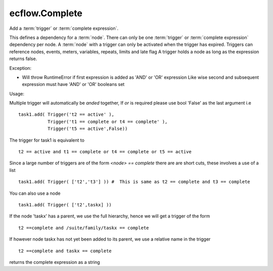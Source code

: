 ecflow.Complete
///////////////


.. py:class:: Complete
   :module: ecflow

   Bases: :py:class:`~Boost.Python.instance`

Add a :term:`trigger` or :term:`complete expression`.

This defines a dependency for a :term:`node`.
There can only be one :term:`trigger` or :term:`complete expression` dependency per node.
A :term:`node` with a trigger can only be activated when the trigger has expired.
Triggers can reference nodes, events, meters, variables, repeats, limits and late flag
A trigger holds a node as long as the expression returns false.

Exception:

- Will throw RuntimeError if first expression is added as 'AND' or 'OR' expression
  Like wise second and subsequent expression must have 'AND' or 'OR' booleans set

Usage:

Multiple trigger will automatically be *anded* together, If *or* is required please
use bool 'False' as the last argument i.e ::

  task1.add( Trigger('t2 == active' ),
             Trigger('t1 == complete or t4 == complete' ),
             Trigger('t5 == active',False))

The trigger for task1 is equivalent to ::

  t2 == active and t1 == complete or t4 == complete or t5 == active

Since a large number of triggers are of the form `<node> == complete` there are
are short cuts, these involves a use of a list ::

  task1.add( Trigger( ['t2','t3'] )) #  This is same as t2 == complete and t3 == complete

You can also use a node ::

  task1.add( Trigger( ['t2',taskx] ))

If the node 'taskx' has a parent, we use the full hierarchy, hence we will get a trigger
of the form ::

  t2 ==complete and /suite/family/taskx == complete

If however node taskx has not yet been added to its parent, we use a relative name in the trigger ::

  t2 ==complete and taskx == complete


.. py:method:: Complete.get_expression( (Complete)arg1) -> str :
   :module: ecflow

returns the complete expression as a string

